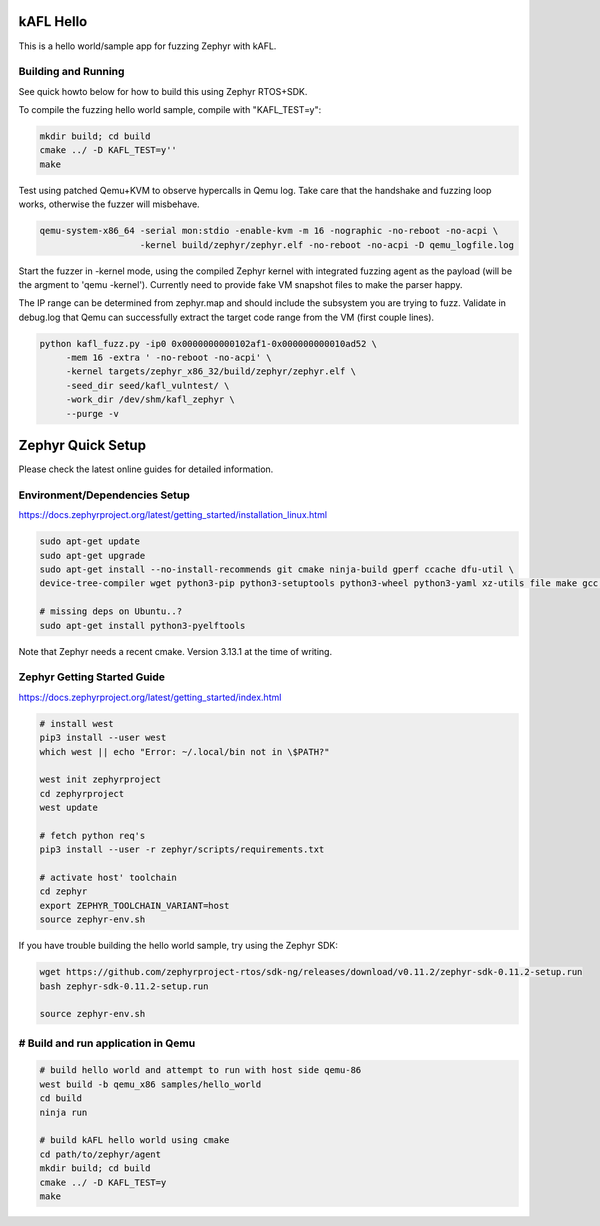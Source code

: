 .. _zephyr_agent:

kAFL Hello 
###########

This is a hello world/sample app for fuzzing Zephyr with kAFL.

Building and Running
********************

See quick howto below for how to build this using Zephyr RTOS+SDK.

To compile the fuzzing hello world sample, compile with "KAFL_TEST=y":

.. code-block:: console

   mkdir build; cd build
   cmake ../ -D KAFL_TEST=y''
   make

Test using patched Qemu+KVM to observe hypercalls in Qemu log. Take care that
the handshake and fuzzing loop works, otherwise the fuzzer will misbehave.

.. code-block:: console

   qemu-system-x86_64 -serial mon:stdio -enable-kvm -m 16 -nographic -no-reboot -no-acpi \
                      -kernel build/zephyr/zephyr.elf -no-reboot -no-acpi -D qemu_logfile.log


Start the fuzzer in -kernel mode, using the compiled Zephyr kernel with
integrated fuzzing agent as the payload (will be the argment to 'qemu -kernel').
Currently need to provide fake VM snapshot files to make the parser happy.

The IP range can be determined from zephyr.map and should include the subsystem
you are trying to fuzz. Validate in debug.log that Qemu can successfully extract
the target code range from the VM (first couple lines).

.. code-block:: console

   python kafl_fuzz.py -ip0 0x0000000000102af1-0x000000000010ad52 \
        -mem 16 -extra ' -no-reboot -no-acpi' \
        -kernel targets/zephyr_x86_32/build/zephyr/zephyr.elf \
        -seed_dir seed/kafl_vulntest/ \
        -work_dir /dev/shm/kafl_zephyr \
        --purge -v


Zephyr Quick Setup
##################

Please check the latest online guides for detailed information.

Environment/Dependencies Setup
******************************

https://docs.zephyrproject.org/latest/getting_started/installation_linux.html

.. code-block:: console

   sudo apt-get update
   sudo apt-get upgrade
   sudo apt-get install --no-install-recommends git cmake ninja-build gperf ccache dfu-util \
   device-tree-compiler wget python3-pip python3-setuptools python3-wheel python3-yaml xz-utils file make gcc gcc-multilib

   # missing deps on Ubuntu..?
   sudo apt-get install python3-pyelftools

Note that Zephyr needs a recent cmake. Version 3.13.1 at the time of writing.

Zephyr Getting Started Guide
*****************************

https://docs.zephyrproject.org/latest/getting_started/index.html

.. code-block:: console

   # install west
   pip3 install --user west
   which west || echo "Error: ~/.local/bin not in \$PATH?"

   west init zephyrproject
   cd zephyrproject
   west update

   # fetch python req's
   pip3 install --user -r zephyr/scripts/requirements.txt

   # activate host' toolchain
   cd zephyr
   export ZEPHYR_TOOLCHAIN_VARIANT=host
   source zephyr-env.sh

If you have trouble building the hello world sample, try using the Zephyr SDK:

.. code-block:: console

   wget https://github.com/zephyrproject-rtos/sdk-ng/releases/download/v0.11.2/zephyr-sdk-0.11.2-setup.run
   bash zephyr-sdk-0.11.2-setup.run

   source zephyr-env.sh


# Build and run application in Qemu
***********************************

.. code-block:: console

   # build hello world and attempt to run with host side qemu-86
   west build -b qemu_x86 samples/hello_world
   cd build
   ninja run

   # build kAFL hello world using cmake
   cd path/to/zephyr/agent
   mkdir build; cd build
   cmake ../ -D KAFL_TEST=y
   make

